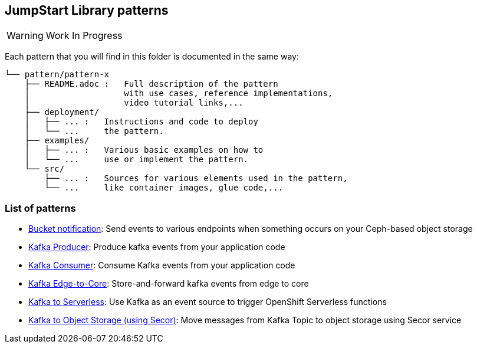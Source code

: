== JumpStart Library patterns

WARNING: Work In Progress

Each pattern that you will find in this folder is documented in the same way:

----
└── pattern/pattern-x
    ├── README.adoc :   Full description of the pattern
    │                   with use cases, reference implementations,
    │                   video tutorial links,...
    ├── deployment/
    │   ├── ... :   Instructions and code to deploy
    │   └── ...     the pattern.
    ├── examples/
    │   ├── ... :   Various basic examples on how to
    │   └── ...     use or implement the pattern.
    └── src/
        ├── ... :   Sources for various elements used in the pattern,
        └── ...     like container images, glue code,...

----

=== List of patterns

* link:bucket-notification/README.adoc[Bucket notification]: Send events to various endpoints when something occurs on your Ceph-based object storage
* link:kafka-producer/README.adoc[Kafka Producer]: Produce kafka events from your application code
* link:kafka-consumer/README.adoc[Kafka Consumer]: Consume Kafka events from your application code
* link:kafka-edge-to-core/README.adoc[Kafka Edge-to-Core]: Store-and-forward kafka events from edge to core
* link:kafka-to-serverless/README.adoc[Kafka to Serverless]: Use Kafka as an event source to trigger OpenShift Serverless functions
* link:kafka-to-object-storage/README.adoc[Kafka to Object Storage (using Secor)]: Move messages from Kafka Topic to object storage using Secor service
